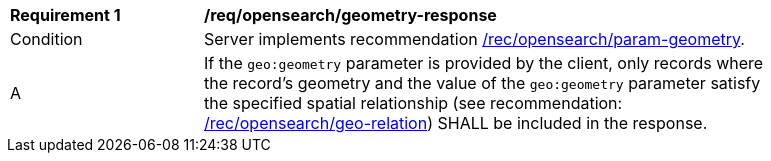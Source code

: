 [[req_opensearch_geometry-response]]
[width="90%",cols="2,6a"]
|===
^|*Requirement {counter:req-id}* |*/req/opensearch/geometry-response*
^|Condition |Server implements recommendation <<rec_opensearch_param-geometry,/rec/opensearch/param-geometry>>.
^|A |If the `geo:geometry` parameter is provided by the client, only records where the record's geometry and the value of the `geo:geometry` parameter satisfy the specified spatial relationship (see recommendation: <<rec_opensearch_param_geo-relation,/rec/opensearch/geo-relation>>) SHALL be included in the response.
|===
